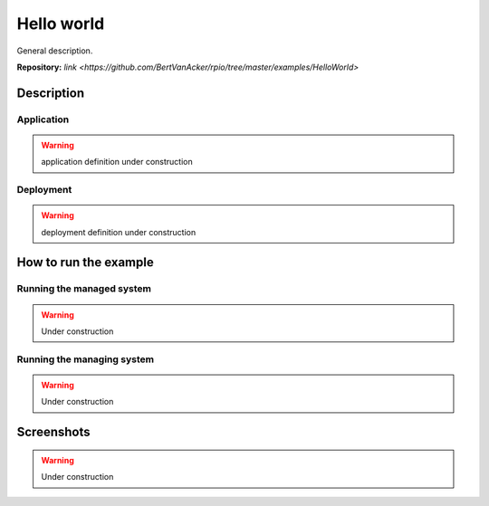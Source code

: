 Hello world
===========

General description.


**Repository:** `link <https://github.com/BertVanAcker/rpio/tree/master/examples/HelloWorld>`

Description
-----------

Application
~~~~~~~~~~~

.. warning::
   application definition under construction

Deployment
~~~~~~~~~~~

.. warning::
   deployment definition under construction


How to run the example
----------------------

Running the managed system
~~~~~~~~~~~~~~~~~~~~~~~~~~

.. warning::
   Under construction


Running the managing system
~~~~~~~~~~~~~~~~~~~~~~~~~~~

.. warning::
   Under construction

Screenshots
-----------

.. warning::
   Under construction